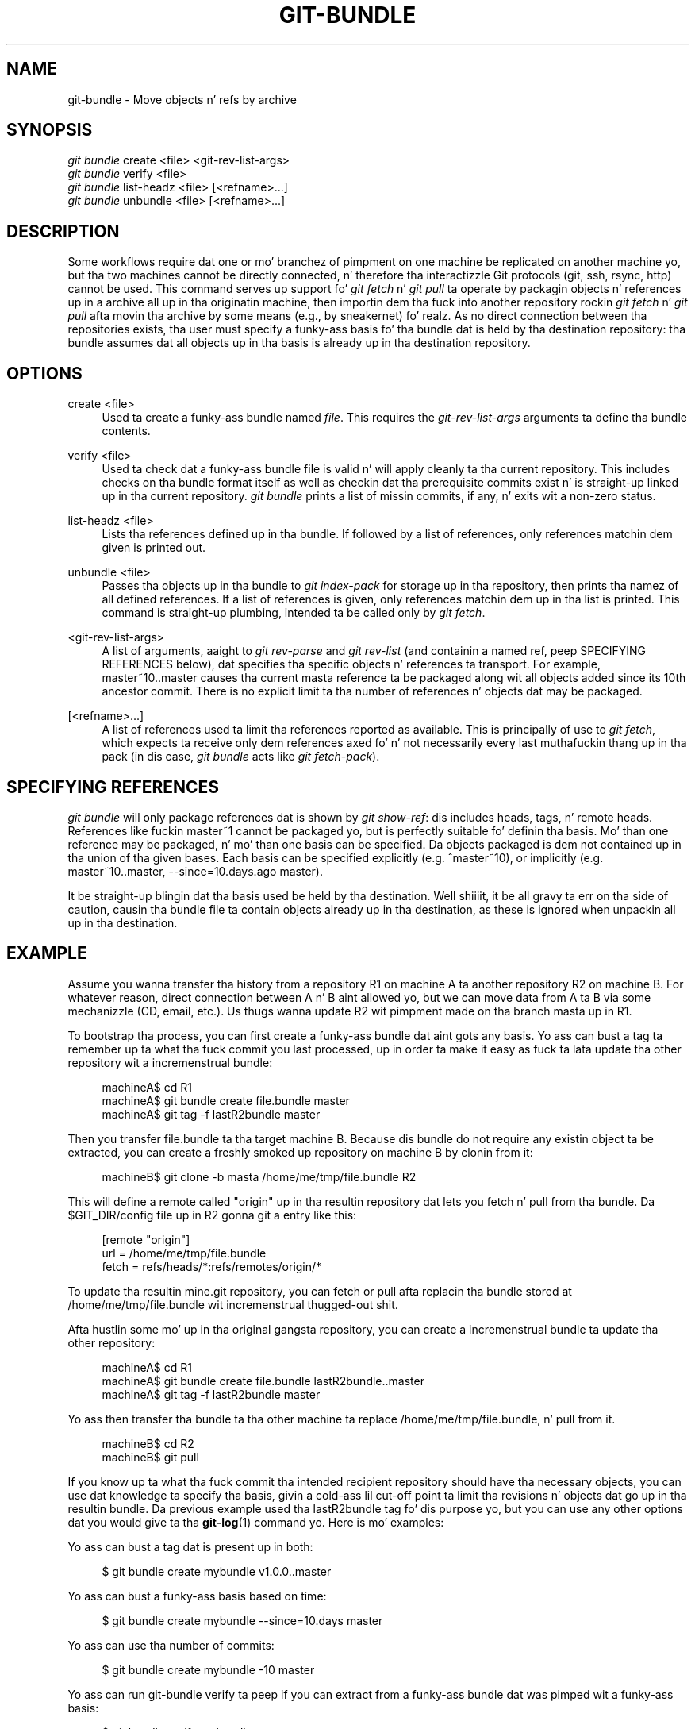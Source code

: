 '\" t
.\"     Title: git-bundle
.\"    Author: [FIXME: author] [see http://docbook.sf.net/el/author]
.\" Generator: DocBook XSL Stylesheets v1.78.1 <http://docbook.sf.net/>
.\"      Date: 10/25/2014
.\"    Manual: Git Manual
.\"    Source: Git 1.9.3
.\"  Language: Gangsta
.\"
.TH "GIT\-BUNDLE" "1" "10/25/2014" "Git 1\&.9\&.3" "Git Manual"
.\" -----------------------------------------------------------------
.\" * Define some portabilitizzle stuff
.\" -----------------------------------------------------------------
.\" ~~~~~~~~~~~~~~~~~~~~~~~~~~~~~~~~~~~~~~~~~~~~~~~~~~~~~~~~~~~~~~~~~
.\" http://bugs.debian.org/507673
.\" http://lists.gnu.org/archive/html/groff/2009-02/msg00013.html
.\" ~~~~~~~~~~~~~~~~~~~~~~~~~~~~~~~~~~~~~~~~~~~~~~~~~~~~~~~~~~~~~~~~~
.ie \n(.g .ds Aq \(aq
.el       .ds Aq '
.\" -----------------------------------------------------------------
.\" * set default formatting
.\" -----------------------------------------------------------------
.\" disable hyphenation
.nh
.\" disable justification (adjust text ta left margin only)
.ad l
.\" -----------------------------------------------------------------
.\" * MAIN CONTENT STARTS HERE *
.\" -----------------------------------------------------------------
.SH "NAME"
git-bundle \- Move objects n' refs by archive
.SH "SYNOPSIS"
.sp
.nf
\fIgit bundle\fR create <file> <git\-rev\-list\-args>
\fIgit bundle\fR verify <file>
\fIgit bundle\fR list\-headz <file> [<refname>\&...]
\fIgit bundle\fR unbundle <file> [<refname>\&...]
.fi
.sp
.SH "DESCRIPTION"
.sp
Some workflows require dat one or mo' branchez of pimpment on one machine be replicated on another machine yo, but tha two machines cannot be directly connected, n' therefore tha interactizzle Git protocols (git, ssh, rsync, http) cannot be used\&. This command serves up support fo' \fIgit fetch\fR n' \fIgit pull\fR ta operate by packagin objects n' references up in a archive all up in tha originatin machine, then importin dem tha fuck into another repository rockin \fIgit fetch\fR n' \fIgit pull\fR afta movin tha archive by some means (e\&.g\&., by sneakernet)\& fo' realz. As no direct connection between tha repositories exists, tha user must specify a funky-ass basis fo' tha bundle dat is held by tha destination repository: tha bundle assumes dat all objects up in tha basis is already up in tha destination repository\&.
.SH "OPTIONS"
.PP
create <file>
.RS 4
Used ta create a funky-ass bundle named
\fIfile\fR\&. This requires the
\fIgit\-rev\-list\-args\fR
arguments ta define tha bundle contents\&.
.RE
.PP
verify <file>
.RS 4
Used ta check dat a funky-ass bundle file is valid n' will apply cleanly ta tha current repository\&. This includes checks on tha bundle format itself as well as checkin dat tha prerequisite commits exist n' is straight-up linked up in tha current repository\&.
\fIgit bundle\fR
prints a list of missin commits, if any, n' exits wit a non\-zero status\&.
.RE
.PP
list\-headz <file>
.RS 4
Lists tha references defined up in tha bundle\&. If followed by a list of references, only references matchin dem given is printed out\&.
.RE
.PP
unbundle <file>
.RS 4
Passes tha objects up in tha bundle to
\fIgit index\-pack\fR
for storage up in tha repository, then prints tha namez of all defined references\&. If a list of references is given, only references matchin dem up in tha list is printed\&. This command is straight-up plumbing, intended ta be called only by
\fIgit fetch\fR\&.
.RE
.PP
<git\-rev\-list\-args>
.RS 4
A list of arguments, aaight to
\fIgit rev\-parse\fR
and
\fIgit rev\-list\fR
(and containin a named ref, peep SPECIFYING REFERENCES below), dat specifies tha specific objects n' references ta transport\&. For example,
master~10\&.\&.master
causes tha current masta reference ta be packaged along wit all objects added since its 10th ancestor commit\&. There is no explicit limit ta tha number of references n' objects dat may be packaged\&.
.RE
.PP
[<refname>\&...]
.RS 4
A list of references used ta limit tha references reported as available\&. This is principally of use to
\fIgit fetch\fR, which expects ta receive only dem references axed fo' n' not necessarily every last muthafuckin thang up in tha pack (in dis case,
\fIgit bundle\fR
acts like
\fIgit fetch\-pack\fR)\&.
.RE
.SH "SPECIFYING REFERENCES"
.sp
\fIgit bundle\fR will only package references dat is shown by \fIgit show\-ref\fR: dis includes heads, tags, n' remote heads\&. References like fuckin master~1 cannot be packaged yo, but is perfectly suitable fo' definin tha basis\&. Mo' than one reference may be packaged, n' mo' than one basis can be specified\&. Da objects packaged is dem not contained up in tha union of tha given bases\&. Each basis can be specified explicitly (e\&.g\&. ^master~10), or implicitly (e\&.g\&. master~10\&.\&.master, \-\-since=10\&.days\&.ago master)\&.
.sp
It be straight-up blingin dat tha basis used be held by tha destination\&. Well shiiiit, it be all gravy ta err on tha side of caution, causin tha bundle file ta contain objects already up in tha destination, as these is ignored when unpackin all up in tha destination\&.
.SH "EXAMPLE"
.sp
Assume you wanna transfer tha history from a repository R1 on machine A ta another repository R2 on machine B\&. For whatever reason, direct connection between A n' B aint allowed yo, but we can move data from A ta B via some mechanizzle (CD, email, etc\&.)\&. Us thugs wanna update R2 wit pimpment made on tha branch masta up in R1\&.
.sp
To bootstrap tha process, you can first create a funky-ass bundle dat aint gots any basis\&. Yo ass can bust a tag ta remember up ta what tha fuck commit you last processed, up in order ta make it easy as fuck  ta lata update tha other repository wit a incremenstrual bundle:
.sp
.if n \{\
.RS 4
.\}
.nf
machineA$ cd R1
machineA$ git bundle create file\&.bundle master
machineA$ git tag \-f lastR2bundle master
.fi
.if n \{\
.RE
.\}
.sp
.sp
Then you transfer file\&.bundle ta tha target machine B\&. Because dis bundle do not require any existin object ta be extracted, you can create a freshly smoked up repository on machine B by clonin from it:
.sp
.if n \{\
.RS 4
.\}
.nf
machineB$ git clone \-b masta /home/me/tmp/file\&.bundle R2
.fi
.if n \{\
.RE
.\}
.sp
.sp
This will define a remote called "origin" up in tha resultin repository dat lets you fetch n' pull from tha bundle\&. Da $GIT_DIR/config file up in R2 gonna git a entry like this:
.sp
.if n \{\
.RS 4
.\}
.nf
[remote "origin"]
    url = /home/me/tmp/file\&.bundle
    fetch = refs/heads/*:refs/remotes/origin/*
.fi
.if n \{\
.RE
.\}
.sp
.sp
To update tha resultin mine\&.git repository, you can fetch or pull afta replacin tha bundle stored at /home/me/tmp/file\&.bundle wit incremenstrual thugged-out shit\&.
.sp
Afta hustlin some mo' up in tha original gangsta repository, you can create a incremenstrual bundle ta update tha other repository:
.sp
.if n \{\
.RS 4
.\}
.nf
machineA$ cd R1
machineA$ git bundle create file\&.bundle lastR2bundle\&.\&.master
machineA$ git tag \-f lastR2bundle master
.fi
.if n \{\
.RE
.\}
.sp
.sp
Yo ass then transfer tha bundle ta tha other machine ta replace /home/me/tmp/file\&.bundle, n' pull from it\&.
.sp
.if n \{\
.RS 4
.\}
.nf
machineB$ cd R2
machineB$ git pull
.fi
.if n \{\
.RE
.\}
.sp
.sp
If you know up ta what tha fuck commit tha intended recipient repository should have tha necessary objects, you can use dat knowledge ta specify tha basis, givin a cold-ass lil cut\-off point ta limit tha revisions n' objects dat go up in tha resultin bundle\&. Da previous example used tha lastR2bundle tag fo' dis purpose yo, but you can use any other options dat you would give ta tha \fBgit-log\fR(1) command\& yo. Here is mo' examples:
.sp
Yo ass can bust a tag dat is present up in both:
.sp
.if n \{\
.RS 4
.\}
.nf
$ git bundle create mybundle v1\&.0\&.0\&.\&.master
.fi
.if n \{\
.RE
.\}
.sp
.sp
Yo ass can bust a funky-ass basis based on time:
.sp
.if n \{\
.RS 4
.\}
.nf
$ git bundle create mybundle \-\-since=10\&.days master
.fi
.if n \{\
.RE
.\}
.sp
.sp
Yo ass can use tha number of commits:
.sp
.if n \{\
.RS 4
.\}
.nf
$ git bundle create mybundle \-10 master
.fi
.if n \{\
.RE
.\}
.sp
.sp
Yo ass can run git\-bundle verify ta peep if you can extract from a funky-ass bundle dat was pimped wit a funky-ass basis:
.sp
.if n \{\
.RS 4
.\}
.nf
$ git bundle verify mybundle
.fi
.if n \{\
.RE
.\}
.sp
.sp
This will list what tha fuck commits you must have up in order ta extract from tha bundle n' will error up if you aint gots them\&.
.sp
A bundle from a recipient repository\(cqs point of view is just like a regular repository which it fetches or pulls from\&. Yo ass can, fo' example, map references when fetching:
.sp
.if n \{\
.RS 4
.\}
.nf
$ git fetch mybundle master:localRef
.fi
.if n \{\
.RE
.\}
.sp
.sp
Yo ass can also peep what tha fuck references it offers:
.sp
.if n \{\
.RS 4
.\}
.nf
$ git ls\-remote mybundle
.fi
.if n \{\
.RE
.\}
.sp
.SH "GIT"
.sp
Part of tha \fBgit\fR(1) suite
